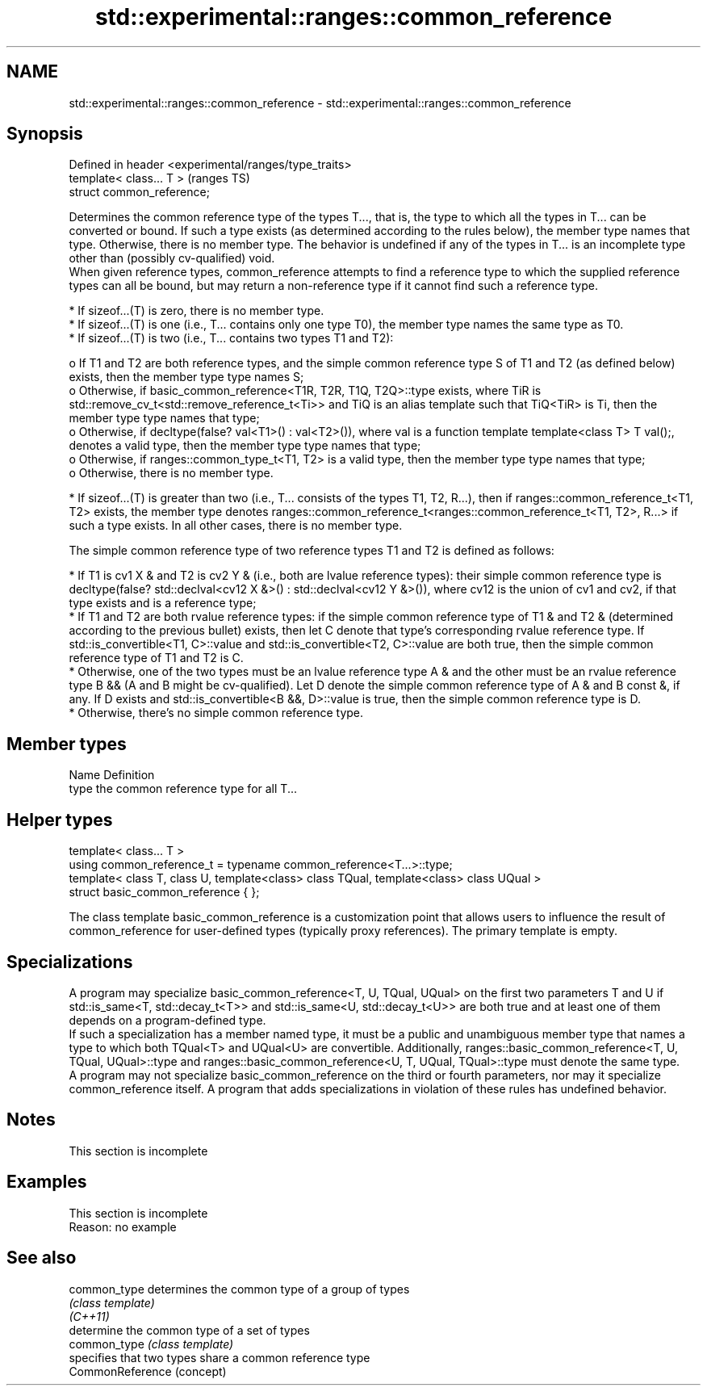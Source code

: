 .TH std::experimental::ranges::common_reference 3 "2020.03.24" "http://cppreference.com" "C++ Standard Libary"
.SH NAME
std::experimental::ranges::common_reference \- std::experimental::ranges::common_reference

.SH Synopsis

  Defined in header <experimental/ranges/type_traits>
  template< class... T >                               (ranges TS)
  struct common_reference;

  Determines the common reference type of the types T..., that is, the type to which all the types in T... can be converted or bound. If such a type exists (as determined according to the rules below), the member type names that type. Otherwise, there is no member type. The behavior is undefined if any of the types in T... is an incomplete type other than (possibly cv-qualified) void.
  When given reference types, common_reference attempts to find a reference type to which the supplied reference types can all be bound, but may return a non-reference type if it cannot find such a reference type.

  * If sizeof...(T) is zero, there is no member type.
  * If sizeof...(T) is one (i.e., T... contains only one type T0), the member type names the same type as T0.
  * If sizeof...(T) is two (i.e., T... contains two types T1 and T2):

    o If T1 and T2 are both reference types, and the simple common reference type S of T1 and T2 (as defined below) exists, then the member type type names S;
    o Otherwise, if basic_common_reference<T1R, T2R, T1Q, T2Q>::type exists, where TiR is std::remove_cv_t<std::remove_reference_t<Ti>> and TiQ is an alias template such that TiQ<TiR> is Ti, then the member type type names that type;
    o Otherwise, if decltype(false? val<T1>() : val<T2>()), where val is a function template template<class T> T val();, denotes a valid type, then the member type type names that type;
    o Otherwise, if ranges::common_type_t<T1, T2> is a valid type, then the member type type names that type;
    o Otherwise, there is no member type.

  * If sizeof...(T) is greater than two (i.e., T... consists of the types T1, T2, R...), then if ranges::common_reference_t<T1, T2> exists, the member type denotes ranges::common_reference_t<ranges::common_reference_t<T1, T2>, R...> if such a type exists. In all other cases, there is no member type.

  The simple common reference type of two reference types T1 and T2 is defined as follows:

  * If T1 is cv1 X & and T2 is cv2 Y & (i.e., both are lvalue reference types): their simple common reference type is decltype(false? std::declval<cv12 X &>() : std::declval<cv12 Y &>()), where cv12 is the union of cv1 and cv2, if that type exists and is a reference type;
  * If T1 and T2 are both rvalue reference types: if the simple common reference type of T1 & and T2 & (determined according to the previous bullet) exists, then let C denote that type's corresponding rvalue reference type. If std::is_convertible<T1, C>::value and std::is_convertible<T2, C>::value are both true, then the simple common reference type of T1 and T2 is C.
  * Otherwise, one of the two types must be an lvalue reference type A & and the other must be an rvalue reference type B && (A and B might be cv-qualified). Let D denote the simple common reference type of A & and B const &, if any. If D exists and std::is_convertible<B &&, D>::value is true, then the simple common reference type is D.
  * Otherwise, there's no simple common reference type.


.SH Member types


  Name Definition
  type the common reference type for all T...


.SH Helper types


  template< class... T >
  using common_reference_t = typename common_reference<T...>::type;
  template< class T, class U, template<class> class TQual, template<class> class UQual >
  struct basic_common_reference { };

  The class template basic_common_reference is a customization point that allows users to influence the result of common_reference for user-defined types (typically proxy references). The primary template is empty.

.SH Specializations

  A program may specialize basic_common_reference<T, U, TQual, UQual> on the first two parameters T and U if std::is_same<T, std::decay_t<T>> and std::is_same<U, std::decay_t<U>> are both true and at least one of them depends on a program-defined type.
  If such a specialization has a member named type, it must be a public and unambiguous member type that names a type to which both TQual<T> and UQual<U> are convertible. Additionally, ranges::basic_common_reference<T, U, TQual, UQual>::type and ranges::basic_common_reference<U, T, UQual, TQual>::type must denote the same type.
  A program may not specialize basic_common_reference on the third or fourth parameters, nor may it specialize common_reference itself. A program that adds specializations in violation of these rules has undefined behavior.

.SH Notes


   This section is incomplete


.SH Examples


   This section is incomplete
   Reason: no example


.SH See also



  common_type     determines the common type of a group of types
                  \fI(class template)\fP
  \fI(C++11)\fP
                  determine the common type of a set of types
  common_type     \fI(class template)\fP
                  specifies that two types share a common reference type
  CommonReference (concept)




